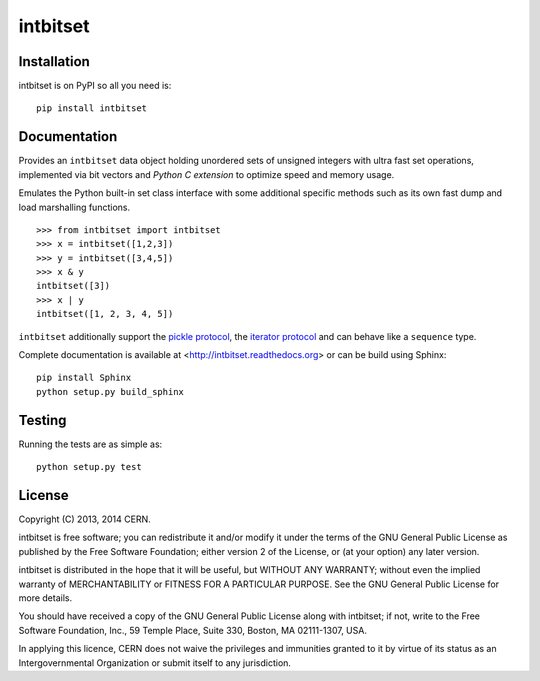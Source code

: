 =========
intbitset
=========

.. image:: https://travis-ci.org/inveniosoftware/intbitset.png?branch=master
    :target: https://travis-ci.org/inveniosoftware/intbitset
.. image:: https://pypip.in/v/intbitset/badge.png
   :target: https://crate.io/packages/intbitset/
.. image:: https://pypip.in/d/intbitset/badge.png
   :target: https://crate.io/packages/intbitset/

Installation
============
intbitset is on PyPI so all you need is: ::

    pip install intbitset

Documentation
=============

Provides an ``intbitset`` data object holding unordered sets of unsigned
integers with ultra fast set operations, implemented via bit vectors
and *Python C extension* to optimize speed and memory usage.

Emulates the Python built-in set class interface with some additional
specific methods such as its own fast dump and load marshalling
functions.  ::

    >>> from intbitset import intbitset
    >>> x = intbitset([1,2,3])
    >>> y = intbitset([3,4,5])
    >>> x & y
    intbitset([3])
    >>> x | y
    intbitset([1, 2, 3, 4, 5])

``intbitset`` additionally support the `pickle protocol <https://docs.python.org/2/library/pickle.html>`_, the `iterator protocol <https://docs.python.org/2/library/stdtypes.html#iterator-types>`_ and can behave like a ``sequence`` type.

Complete documentation is available at <http://intbitset.readthedocs.org> or can be build using Sphinx: ::

    pip install Sphinx
    python setup.py build_sphinx

Testing
=======
Running the tests are as simple as: ::

    python setup.py test

License
=======
Copyright (C) 2013, 2014 CERN.

intbitset is free software; you can redistribute it and/or modify it under the terms of the GNU General Public License as published by the Free Software Foundation; either version 2 of the License, or (at your option) any later version.

intbitset is distributed in the hope that it will be useful, but WITHOUT ANY WARRANTY; without even the implied warranty of MERCHANTABILITY or FITNESS FOR A PARTICULAR PURPOSE.  See the GNU General Public License for more details.

You should have received a copy of the GNU General Public License along with intbitset; if not, write to the Free Software Foundation, Inc., 59 Temple Place, Suite 330, Boston, MA 02111-1307, USA.

In applying this licence, CERN does not waive the privileges and immunities granted to it by virtue of its status as an Intergovernmental Organization or submit itself to any jurisdiction.
